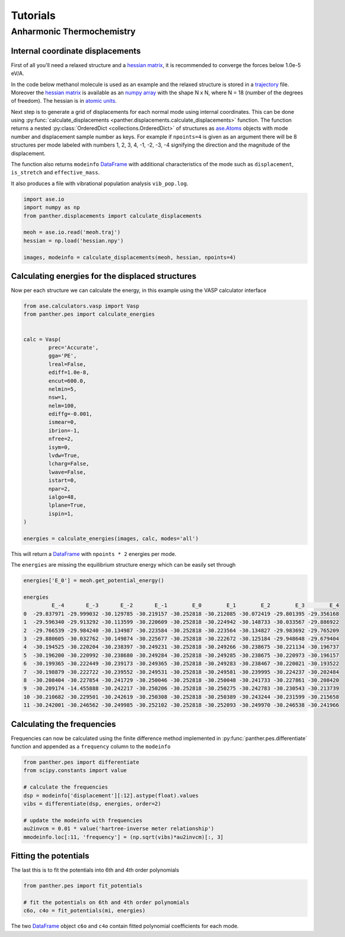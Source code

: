 Tutorials
=========

Anharmonic Thermochemistry
--------------------------

Internal coordinate displacements
~~~~~~~~~~~~~~~~~~~~~~~~~~~~~~~~~

First of all you'll need a relaxed structure and a `hessian matrix`_, it is
recommended to converge the forces below 1.0e-5 eV/A.

In the code below methanol molecule is used as an example and the relaxed
structure is stored in a trajectory_ file. Moreover the `hessian matrix`_
is available as an `numpy array`_ with the shape N x N, where N = 18 (number
of the degrees of freedom). The hessian is in `atomic units`_.

Next step is to generate a grid of displacements for each normal mode using
internal coordinates. This can be done using
:py:func:`calculate_displacements <panther.displacements.calculate_displacements>`
function. The function returns a nested :py:class:`OrderedDict <collections.OrderedDict>` of structures
as `ase.Atoms`_ objects with mode number and displacement sample number as keys.
For example if ``npoints=4`` is given as an argument there will be 8 structures
per mode labeled with numbers 1, 2, 3, 4, -1, -2, -3, -4 signifying the direction
and the magnitude of the displacement. 

The function also returns ``modeinfo`` DataFrame_ with additional characteristics
of the mode such as ``displacement``, ``is_stretch`` and ``effective_mass``.

It also produces a file with vibrational population analysis ``vib_pop.log``.

.. code-block:: python

   import ase.io
   import numpy as np
   from panther.displacements import calculate_displacements

   meoh = ase.io.read('meoh.traj')
   hessian = np.load('hessian.npy')

   images, modeinfo = calculate_displacements(meoh, hessian, npoints=4)


Calculating energies for the displaced structures
~~~~~~~~~~~~~~~~~~~~~~~~~~~~~~~~~~~~~~~~~~~~~~~~~

Now per each structure we can calculate the energy, in this example
using the VASP calculator interface

.. code-block:: python

   from ase.calculators.vasp import Vasp
   from panther.pes import calculate_energies


   calc = Vasp(
           prec='Accurate',
           gga='PE',
           lreal=False,
           ediff=1.0e-8,
           encut=600.0,
           nelmin=5,
           nsw=1,
           nelm=100,
           ediffg=-0.001,
           ismear=0,
           ibrion=-1,
           nfree=2,
           isym=0,
           lvdw=True,
           lcharg=False,
           lwave=False,
           istart=0,
           npar=2,
           ialgo=48,
           lplane=True,
           ispin=1,
   )

   energies = calculate_energies(images, calc, modes='all')

This will return a DataFrame_ with ``npoints * 2`` energies per mode.

The ``energies`` are missing the equilibrium structure energy which can be
easily set through

.. code-block:: python

   energies['E_0'] = meoh.get_potential_energy()

   energies
            E_-4       E_-3       E_-2       E_-1        E_0        E_1        E_2        E_3        E_4
   0  -29.837971 -29.999032 -30.129785 -30.219157 -30.252818 -30.212085 -30.072419 -29.801395 -29.356168
   1  -29.596340 -29.913292 -30.113599 -30.220609 -30.252818 -30.224942 -30.148733 -30.033567 -29.886922
   2  -29.766539 -29.984240 -30.134987 -30.223584 -30.252818 -30.223564 -30.134827 -29.983692 -29.765209
   3  -29.880605 -30.032762 -30.149874 -30.225677 -30.252818 -30.222672 -30.125184 -29.948648 -29.679404
   4  -30.194525 -30.220204 -30.238397 -30.249231 -30.252818 -30.249266 -30.238675 -30.221134 -30.196737
   5  -30.196200 -30.220992 -30.238680 -30.249284 -30.252818 -30.249285 -30.238675 -30.220973 -30.196157
   6  -30.199365 -30.222449 -30.239173 -30.249365 -30.252818 -30.249283 -30.238467 -30.220021 -30.193522
   7  -30.198879 -30.222722 -30.239552 -30.249531 -30.252818 -30.249581 -30.239995 -30.224237 -30.202484
   8  -30.208404 -30.227854 -30.241729 -30.250046 -30.252818 -30.250048 -30.241733 -30.227861 -30.208420
   9  -30.209174 -14.455888 -30.242217 -30.250206 -30.252818 -30.250275 -30.242783 -30.230543 -30.213739
   10 -30.210682 -30.229501 -30.242619 -30.250308 -30.252818 -30.250389 -30.243244 -30.231599 -30.215658
   11 -30.242001 -30.246562 -30.249985 -30.252102 -30.252818 -30.252093 -30.249970 -30.246538 -30.241966


Calculating the frequencies
~~~~~~~~~~~~~~~~~~~~~~~~~~~

Frequencies can now be calculated using the finite difference method implemented in
:py:func:`panther.pes.differentiate` function and appended as a ``frequency`` column
to the ``modeinfo`` 

.. code-block:: python

   from panther.pes import differentiate
   from scipy.constants import value

   # calculate the frequencies
   dsp = modeinfo['displacement'][:12].astype(float).values
   vibs = differentiate(dsp, energies, order=2)
   
   # update the modeinfo with frequencies
   au2invcm = 0.01 * value('hartree-inverse meter relationship')
   mmodeinfo.loc[:11, 'frequency'] = (np.sqrt(vibs)*au2invcm)[:, 3]


Fitting the potentials
~~~~~~~~~~~~~~~~~~~~~~

The last this is to fit the potentials into 6th and 4th order polynomials

.. code-block:: python

   from panther.pes import fit_potentials

   # fit the potentials on 6th and 4th order polynomials
   c6o, c4o = fit_potentials(mi, energies)

The two DataFrame_ object ``c6o`` and ``c4o`` contain fitted polynomial coefficients for each
mode.

.. _OUTCAR: http://cms.mpi.univie.ac.at/vasp/guide/node50.html#SECTION00070000000000000000
.. _hessian matrix: https://en.wikipedia.org/wiki/Hessian_matrix
.. _trajectory: https://wiki.fysik.dtu.dk/ase/ase/io/trajectory.html
.. _numpy array: http://docs.scipy.org/doc/numpy-1.10.0/reference/generated/numpy.array.html
.. _atomic units: https://en.wikipedia.org/wiki/Atomic_units
.. _ase.Atoms: https://wiki.fysik.dtu.dk/ase/ase/atoms.html#module-ase.atoms
.. _DataFrame: http://pandas.pydata.org/pandas-docs/stable/generated/pandas.DataFrame.html